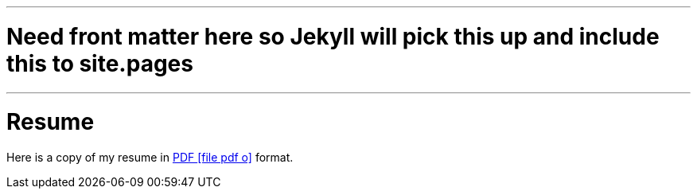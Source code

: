 ---
# Need front matter here so Jekyll will pick this up and include this to site.pages
---
= Resume
:page-layout: page
:page-permalink: /resume/

Here is a copy of my resume in http://s3.amazonaws.com/marcoy_resume/resume.pdf[PDF icon:file-pdf-o[]] format.
